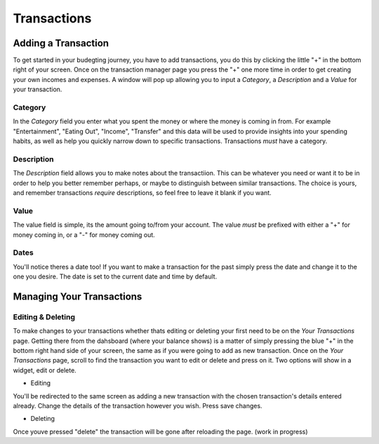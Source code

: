 Transactions
===================================


Adding a Transaction
---------------------
To get started in your budegting journey, you have to add transactions, you do this by clicking the little "+" in the bottom right of your screen. Once on the transaction manager page you press the "+" one more time in order to get creating your own incomes and expenses. A window will pop up allowing you to input a *Category*, a *Description* and a *Value* for your transaction. 

Category
`````````
In the *Category* field you enter what you spent the money or where the money is coming in from. For example "Entertainment", "Eating Out", "Income", "Transfer" and this data will be used to provide insights into your spending habits, as well as help you quickly narrow down to specific transactions. Transactions *must* have a category.

Description
````````````
The *Description* field allows you to make notes about the transactiion. This can be whatever you need or want it to be in order to help you better remember perhaps, or maybe to distinguish between similar transactions. The choice is yours, and remember transactions *require* descriptions, so feel free to leave it blank if you want.

Value
``````
The value field is simple, its the amount going to/from your account. The value *must* be prefixed with either a "+" for money coming in, or a "-" for money coming out.

Dates
``````
You'll notice theres a date too! If you want to make a transaction for the past simply press the date and change it to the one you desire. The date is set to the current date and time by default.

Managing Your Transactions
--------------------------

Editing & Deleting
```````````````````

To make changes to your transactions whether thats editing or deleting your first need to be on the *Your Transactions* page. Getting there from the dahsboard (where your balance shows) is a matter of simply pressing the blue "+" in the bottom right hand side of your screen, the same as if you were going to add as new transaction. Once on the *Your Transactions* page, scroll to find the transaction you want to edit or delete and press on it. Two options will show in a widget, edit or delete. 

* Editing
You'll be redirected to the same screen as adding a new transaction with the chosen transaction's details entered already.
Change the details of the transaction however you wish.
Press save changes.

* Deleting
Once youve pressed "delete" the transaction will be gone after reloading the page. (work in progress)



